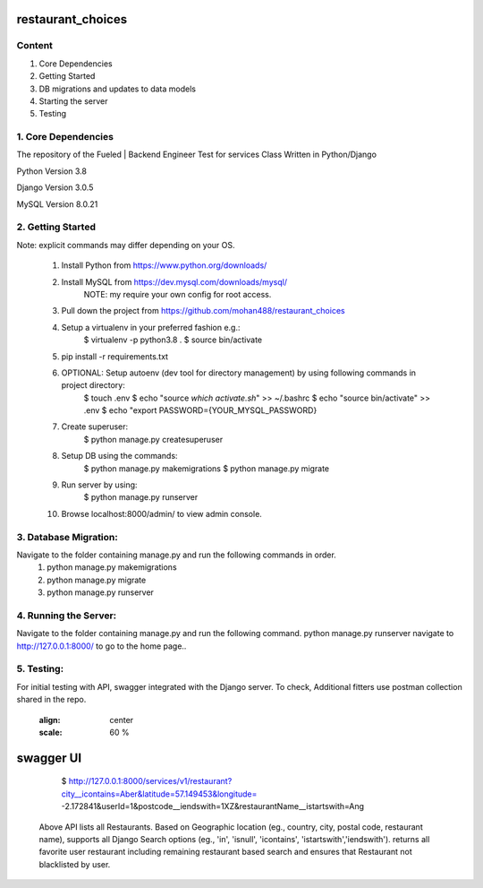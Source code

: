 ===============================
    restaurant_choices
===============================

Content
----------
1. Core Dependencies
2. Getting Started
3. DB migrations and updates to data models
4. Starting the server
5. Testing


1. Core Dependencies
--------------------

The repository of the Fueled | Backend Engineer Test for services Class Written in Python/Django

Python Version 3.8

Django Version 3.0.5

MySQL Version 8.0.21


2. Getting Started
------------------
Note: explicit commands may differ depending on your OS.

    1.	Install Python from https://www.python.org/downloads/
    
    2.	Install MySQL from https://dev.mysql.com/downloads/mysql/
    		NOTE: my require your own config for root access.
    
    3.	Pull down the project from https://github.com/mohan488/restaurant_choices
    
    4.	Setup a virtualenv in your preferred fashion e.g.:
    		$ virtualenv -p python3.8 .
    		$ source bin/activate
    
    5.	pip install -r requirements.txt
    
    6.	OPTIONAL: Setup autoenv (dev tool for directory management) by using following commands in project directory:
    		$ touch .env
    		$ echo "source `which activate.sh`" >> ~/.bashrc
    		$ echo "source bin/activate" >> .env
    		$ echo "export PASSWORD={YOUR_MYSQL_PASSWORD}
    	
    7. Create superuser:
    		$ python manage.py createsuperuser
    	
    8.	Setup DB using the commands:
    		$ python manage.py makemigrations
    		$ python manage.py migrate
    		
    9.	Run server by using:
    		$ python manage.py runserver
    		
    10.	Browse localhost:8000/admin/ to view admin console.
    


3. Database Migration:
----------------------
Navigate to the folder containing manage.py and run the following commands in order.
    1.	python manage.py makemigrations
    2.	python manage.py migrate
    3.	python manage.py runserver


4. Running the Server:
----------------------
Navigate to the folder containing manage.py and run the following command. python manage.py runserver navigate to http://127.0.0.1:8000/ to go to the home page..


5. Testing:
-----------

For initial testing with API, swagger integrated with the Django server. To check, Additional fitters use postman collection shared in the repo.
    
    .. image:: imgs/swagger.*
    :align: center
    :scale: 60 %
==========
swagger UI
==========


    $ http://127.0.0.1:8000/services/v1/restaurant?city__icontains=Aber&latitude=57.149453&longitude= -2.172841&userId=1&postcode__iendswith=1XZ&restaurantName__istartswith=Ang

 Above API lists all Restaurants. Based on Geographic location (eg., country, city, postal code, restaurant name), supports all Django Search options 
 (eg., 'in', 'isnull', 'icontains', 'istartswith','iendswith'). returns all favorite user restaurant including remaining restaurant based search and
 ensures that Restaurant not blacklisted by user.

	
